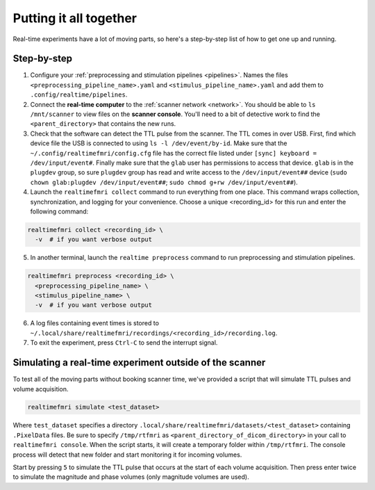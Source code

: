 Putting it all together
=======================

Real-time experiments have a lot of moving parts, so here's a step-by-step list of how to get one up and running.

Step-by-step
------------

1. Configure your :ref:`preprocessing and stimulation pipelines <pipelines>`. Names the files ``<preprocessing_pipeline_name>.yaml`` and ``<stimulus_pipeline_name>.yaml`` and add them to ``.config/realtime/pipelines``.

2. Connect the **real-time computer** to the :ref:`scanner network <network>`. You should be able to ``ls /mnt/scanner`` to view files on the **scanner console**. You'll need to a bit of detective work to find the ``<parent_directory>`` that contains the new runs.

3. Check that the software can detect the TTL pulse from the scanner. The TTL comes in over USB. First, find which device file the USB is connected to using ``ls -l /dev/event/by-id``. Make sure that the ``~/.config/realtimefmri/config.cfg`` file has the correct file listed under ``[sync] keyboard = /dev/input/event#``. Finally make sure that the ``glab`` user has permissions to access that device. ``glab`` is in the ``plugdev`` group, so sure ``plugdev`` group has read and write access to the ``/dev/input/event##`` device (``sudo chown glab:plugdev /dev/input/event##``; ``sudo chmod g+rw /dev/input/event##``).

4. Launch the ``realtimefmri collect`` command to run everything from one place. This command wraps collection, synchronization, and logging for your convenience. Choose a unique <recording_id> for this run and enter the following command:


.. code-block:: bash

  realtimefmri collect <recording_id> \
    -v  # if you want verbose output


5. In another terminal, launch the ``realtime preprocess`` command to run preprocessing and stimulation pipelines.


.. code-block:: bash

  realtimefmri preprocess <recording_id> \
    <preprocessing_pipeline_name> \
    <stimulus_pipeline_name> \
    -v  # if you want verbose output


6. A log files containing event times is stored to ``~/.local/share/realtimefmri/recordings/<recording_id>/recording.log``.

7. To exit the experiment, press ``Ctrl-C`` to send the interrupt signal.


Simulating a real-time experiment outside of the scanner
--------------------------------------------------------

To test all of the moving parts without booking scanner time, we've provided a script that will simulate TTL pulses and volume acquisition.


.. code-block:: bash

    realtimefmri simulate <test_dataset>

Where ``test_dataset`` specifies a directory ``.local/share/realtimefmri/datasets/<test_dataset>`` containing ``.PixelData`` files. Be sure to specify ``/tmp/rtfmri`` as  ``<parent_directory_of_dicom_directory>`` in your call to ``realtimefmri console``. When the script starts, it will create a temporary folder within ``/tmp/rtfmri``. The console process will detect that new folder and start monitoring it for incoming volumes.

Start by pressing ``5`` to simulate the TTL pulse that occurs at the start of each volume acquisition. Then press enter twice to simulate the magnitude and phase volumes (only magnitude volumes are used).
